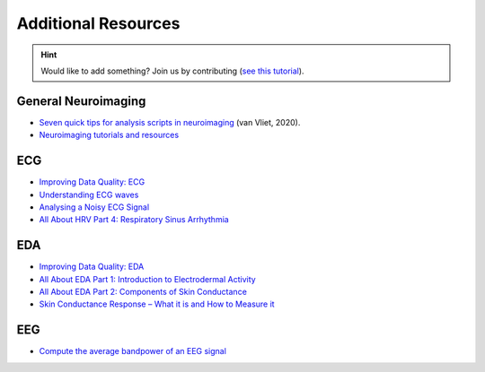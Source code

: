 Additional Resources
======================

.. hint::
   Would like to add something? Join us by contributing (`see this tutorial <https://neurokit2.readthedocs.io/en/latest/tutorials/contributing.html>`_).


General Neuroimaging
-----------------------

- `Seven quick tips for analysis scripts in neuroimaging <https://journals.plos.org/ploscompbiol/article?id=10.1371/journal.pcbi.1007358>`_ (van Vliet, 2020).
- `Neuroimaging tutorials and resources <https://.github.io/tutorials-and-resources/>`_



ECG 
----

- `Improving Data Quality: ECG <https://support.mindwaretech.com/2017/12/improving-data-quality-ecg/>`_
- `Understanding ECG waves <https://ecgwaves.com/topic/ecg-normal-p-wave-qrs-complex-st-segment-t-wave-j-point/>`_
- `Analysing a Noisy ECG Signal <https://github.com/paulvangentcom/heartrate_analysis_python/blob/master/examples/5_noisy_ECG/Analysing_Noisy_ECG.ipynb>`_
- `All About HRV Part 4: Respiratory Sinus Arrhythmia <https://support.mindwaretech.com/2017/09/all-about-hrv-part-4-respiratory-sinus-arrhythmia/>`_


EDA 
----

- `Improving Data Quality: EDA <https://support.mindwaretech.com/2017/12/improving-data-quality-eda/>`_
- `All About EDA Part 1: Introduction to Electrodermal Activity <https://support.mindwaretech.com/2017/12/all-about-eda-part-1-introduction-to-electrodermal-activity/>`_
- `All About EDA Part 2: Components of Skin Conductance <https://support.mindwaretech.com/2018/04/all-about-eda-part-2-components-of-skin-conductance/>`_
- `Skin Conductance Response – What it is and How to Measure it <https://imotions.com/blog/skin-conductance-response/>`_





EEG
----

- `Compute the average bandpower of an EEG signal <https://raphaelvallat.com/bandpower.html>`_
